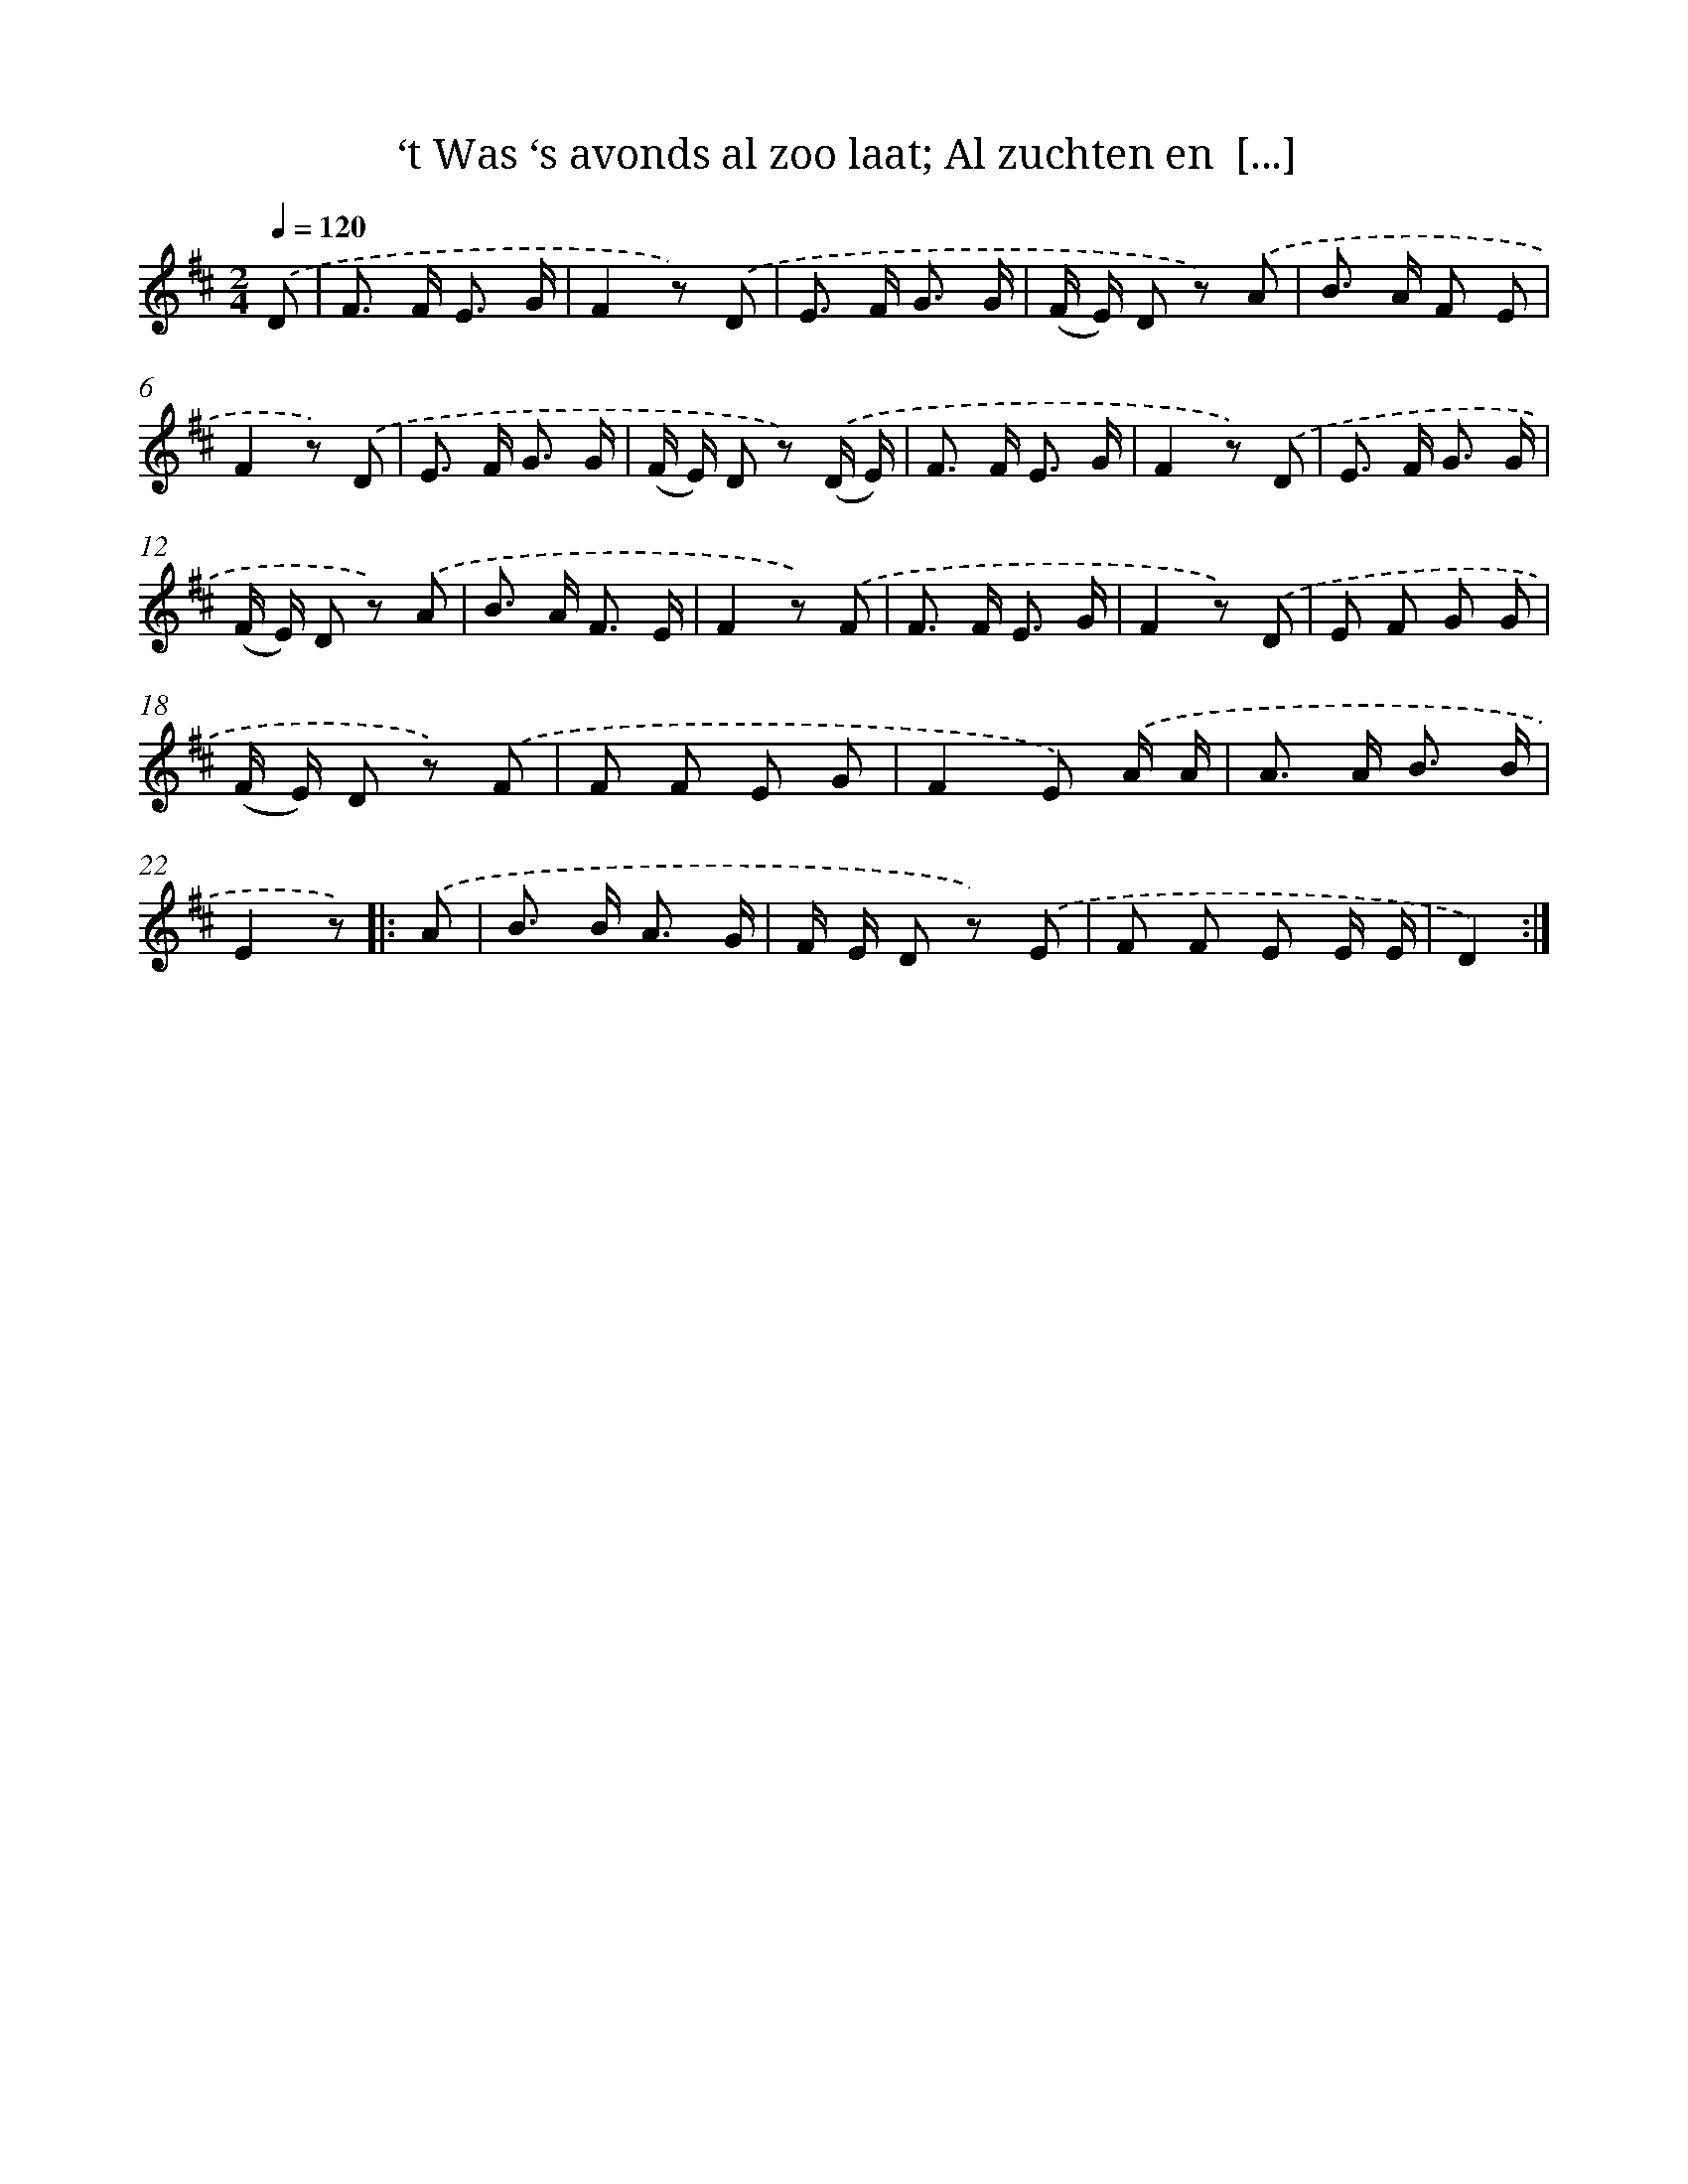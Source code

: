 X: 6692
T: ‘t Was ‘s avonds al zoo laat; Al zuchten en  [...]
%%abc-version 2.0
%%abcx-abcm2ps-target-version 5.9.1 (29 Sep 2008)
%%abc-creator hum2abc beta
%%abcx-conversion-date 2018/11/01 14:36:30
%%humdrum-veritas 850274506
%%humdrum-veritas-data 1894047337
%%continueall 1
%%barnumbers 0
L: 1/8
M: 2/4
Q: 1/4=120
K: D clef=treble
.('D [I:setbarnb 1]|
F> F E3/ G/ |
F2z) .('D |
E> F G3/ G/ |
(F/ E/) D z) .('A |
B> A F E |
F2z) .('D |
E> F G3/ G/ |
(F/ E/) D z) .('(D/ E/) |
F> F E3/ G/ |
F2z) .('D |
E> F G3/ G/ |
(F/ E/) D z) .('A |
B> A F3/ E/ |
F2z) .('F |
F> F E3/ G/ |
F2z) .('D |
E F G G |
(F/ E/) D z) .('F |
F F E G |
F2E) .('A/ A/ |
A> A B3/ B/ |
E2z) ]|:
.('A [I:setbarnb 23]|
B> B A3/ G/ |
F/ E/ D z) .('E |
F F E E/ E/ |
D2) :|]
